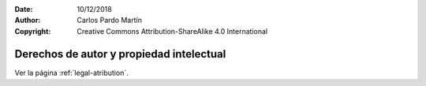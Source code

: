 ﻿:Date: 10/12/2018
:Author: Carlos Pardo Martín
:Copyright: Creative Commons Attribution-ShareAlike 4.0 International


.. _legal-autor:

Derechos de autor y propiedad intelectual
=========================================

Ver la página :ref:`legal-atribution`.
